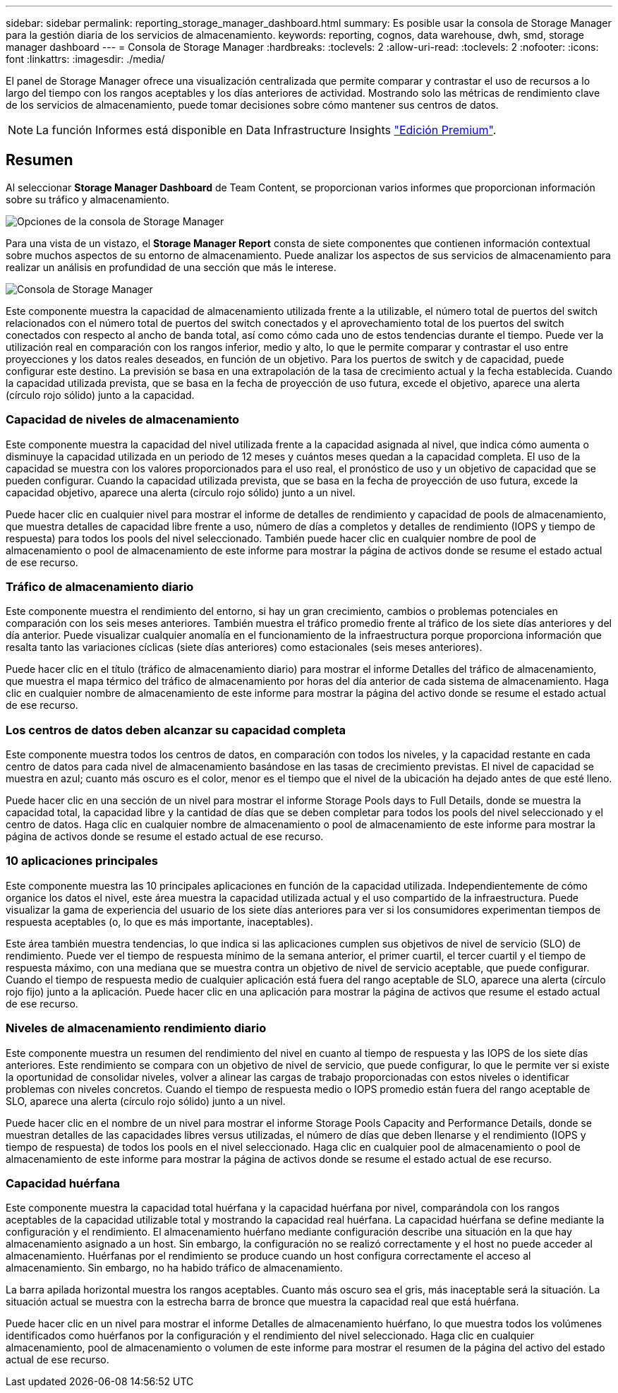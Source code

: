 ---
sidebar: sidebar 
permalink: reporting_storage_manager_dashboard.html 
summary: Es posible usar la consola de Storage Manager para la gestión diaria de los servicios de almacenamiento. 
keywords: reporting, cognos, data warehouse, dwh, smd, storage manager dashboard 
---
= Consola de Storage Manager
:hardbreaks:
:toclevels: 2
:allow-uri-read: 
:toclevels: 2
:nofooter: 
:icons: font
:linkattrs: 
:imagesdir: ./media/


[role="lead"]
El panel de Storage Manager ofrece una visualización centralizada que permite comparar y contrastar el uso de recursos a lo largo del tiempo con los rangos aceptables y los días anteriores de actividad. Mostrando solo las métricas de rendimiento clave de los servicios de almacenamiento, puede tomar decisiones sobre cómo mantener sus centros de datos.


NOTE: La función Informes está disponible en Data Infrastructure Insights link:concept_subscribing_to_cloud_insights.html["Edición Premium"].



== Resumen

Al seleccionar *Storage Manager Dashboard* de Team Content, se proporcionan varios informes que proporcionan información sobre su tráfico y almacenamiento.

image:Reporting_Storage_Manager_Dashboard_Choices.png["Opciones de la consola de Storage Manager"]

Para una vista de un vistazo, el *Storage Manager Report* consta de siete componentes que contienen información contextual sobre muchos aspectos de su entorno de almacenamiento. Puede analizar los aspectos de sus servicios de almacenamiento para realizar un análisis en profundidad de una sección que más le interese.

image:Reporting-SMD.png["Consola de Storage Manager"]

Este componente muestra la capacidad de almacenamiento utilizada frente a la utilizable, el número total de puertos del switch relacionados con el número total de puertos del switch conectados y el aprovechamiento total de los puertos del switch conectados con respecto al ancho de banda total, así como cómo cada uno de estos tendencias durante el tiempo. Puede ver la utilización real en comparación con los rangos inferior, medio y alto, lo que le permite comparar y contrastar el uso entre proyecciones y los datos reales deseados, en función de un objetivo. Para los puertos de switch y de capacidad, puede configurar este destino. La previsión se basa en una extrapolación de la tasa de crecimiento actual y la fecha establecida. Cuando la capacidad utilizada prevista, que se basa en la fecha de proyección de uso futura, excede el objetivo, aparece una alerta (círculo rojo sólido) junto a la capacidad.



=== Capacidad de niveles de almacenamiento

Este componente muestra la capacidad del nivel utilizada frente a la capacidad asignada al nivel, que indica cómo aumenta o disminuye la capacidad utilizada en un periodo de 12 meses y cuántos meses quedan a la capacidad completa. El uso de la capacidad se muestra con los valores proporcionados para el uso real, el pronóstico de uso y un objetivo de capacidad que se pueden configurar. Cuando la capacidad utilizada prevista, que se basa en la fecha de proyección de uso futura, excede la capacidad objetivo, aparece una alerta (círculo rojo sólido) junto a un nivel.

Puede hacer clic en cualquier nivel para mostrar el informe de detalles de rendimiento y capacidad de pools de almacenamiento, que muestra detalles de capacidad libre frente a uso, número de días a completos y detalles de rendimiento (IOPS y tiempo de respuesta) para todos los pools del nivel seleccionado. También puede hacer clic en cualquier nombre de pool de almacenamiento o pool de almacenamiento de este informe para mostrar la página de activos donde se resume el estado actual de ese recurso.



=== Tráfico de almacenamiento diario

Este componente muestra el rendimiento del entorno, si hay un gran crecimiento, cambios o problemas potenciales en comparación con los seis meses anteriores. También muestra el tráfico promedio frente al tráfico de los siete días anteriores y del día anterior. Puede visualizar cualquier anomalía en el funcionamiento de la infraestructura porque proporciona información que resalta tanto las variaciones cíclicas (siete días anteriores) como estacionales (seis meses anteriores).

Puede hacer clic en el título (tráfico de almacenamiento diario) para mostrar el informe Detalles del tráfico de almacenamiento, que muestra el mapa térmico del tráfico de almacenamiento por horas del día anterior de cada sistema de almacenamiento. Haga clic en cualquier nombre de almacenamiento de este informe para mostrar la página del activo donde se resume el estado actual de ese recurso.



=== Los centros de datos deben alcanzar su capacidad completa

Este componente muestra todos los centros de datos, en comparación con todos los niveles, y la capacidad restante en cada centro de datos para cada nivel de almacenamiento basándose en las tasas de crecimiento previstas. El nivel de capacidad se muestra en azul; cuanto más oscuro es el color, menor es el tiempo que el nivel de la ubicación ha dejado antes de que esté lleno.

Puede hacer clic en una sección de un nivel para mostrar el informe Storage Pools days to Full Details, donde se muestra la capacidad total, la capacidad libre y la cantidad de días que se deben completar para todos los pools del nivel seleccionado y el centro de datos. Haga clic en cualquier nombre de almacenamiento o pool de almacenamiento de este informe para mostrar la página de activos donde se resume el estado actual de ese recurso.



=== 10 aplicaciones principales

Este componente muestra las 10 principales aplicaciones en función de la capacidad utilizada. Independientemente de cómo organice los datos el nivel, este área muestra la capacidad utilizada actual y el uso compartido de la infraestructura. Puede visualizar la gama de experiencia del usuario de los siete días anteriores para ver si los consumidores experimentan tiempos de respuesta aceptables (o, lo que es más importante, inaceptables).

Este área también muestra tendencias, lo que indica si las aplicaciones cumplen sus objetivos de nivel de servicio (SLO) de rendimiento. Puede ver el tiempo de respuesta mínimo de la semana anterior, el primer cuartil, el tercer cuartil y el tiempo de respuesta máximo, con una mediana que se muestra contra un objetivo de nivel de servicio aceptable, que puede configurar. Cuando el tiempo de respuesta medio de cualquier aplicación está fuera del rango aceptable de SLO, aparece una alerta (círculo rojo fijo) junto a la aplicación. Puede hacer clic en una aplicación para mostrar la página de activos que resume el estado actual de ese recurso.



=== Niveles de almacenamiento rendimiento diario

Este componente muestra un resumen del rendimiento del nivel en cuanto al tiempo de respuesta y las IOPS de los siete días anteriores. Este rendimiento se compara con un objetivo de nivel de servicio, que puede configurar, lo que le permite ver si existe la oportunidad de consolidar niveles, volver a alinear las cargas de trabajo proporcionadas con estos niveles o identificar problemas con niveles concretos. Cuando el tiempo de respuesta medio o IOPS promedio están fuera del rango aceptable de SLO, aparece una alerta (círculo rojo sólido) junto a un nivel.

Puede hacer clic en el nombre de un nivel para mostrar el informe Storage Pools Capacity and Performance Details, donde se muestran detalles de las capacidades libres versus utilizadas, el número de días que deben llenarse y el rendimiento (IOPS y tiempo de respuesta) de todos los pools en el nivel seleccionado. Haga clic en cualquier pool de almacenamiento o pool de almacenamiento de este informe para mostrar la página de activos donde se resume el estado actual de ese recurso.



=== Capacidad huérfana

Este componente muestra la capacidad total huérfana y la capacidad huérfana por nivel, comparándola con los rangos aceptables de la capacidad utilizable total y mostrando la capacidad real huérfana. La capacidad huérfana se define mediante la configuración y el rendimiento. El almacenamiento huérfano mediante configuración describe una situación en la que hay almacenamiento asignado a un host. Sin embargo, la configuración no se realizó correctamente y el host no puede acceder al almacenamiento. Huérfanas por el rendimiento se produce cuando un host configura correctamente el acceso al almacenamiento. Sin embargo, no ha habido tráfico de almacenamiento.

La barra apilada horizontal muestra los rangos aceptables. Cuanto más oscuro sea el gris, más inaceptable será la situación. La situación actual se muestra con la estrecha barra de bronce que muestra la capacidad real que está huérfana.

Puede hacer clic en un nivel para mostrar el informe Detalles de almacenamiento huérfano, lo que muestra todos los volúmenes identificados como huérfanos por la configuración y el rendimiento del nivel seleccionado. Haga clic en cualquier almacenamiento, pool de almacenamiento o volumen de este informe para mostrar el resumen de la página del activo del estado actual de ese recurso.
